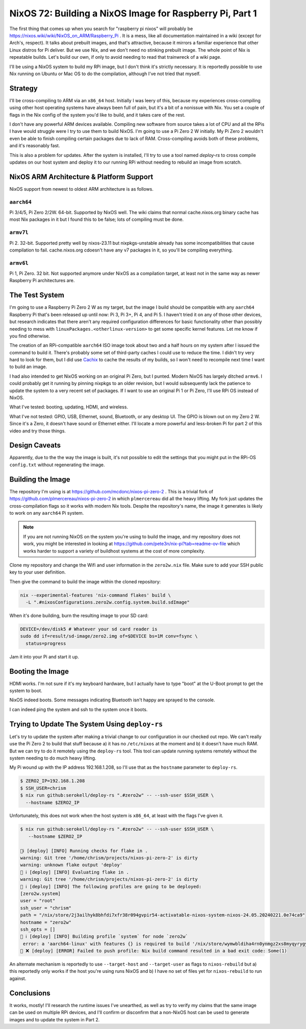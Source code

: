 =========================================================
NixOS 72: Building a NixOS Image for Raspberry Pi, Part 1
=========================================================

The first thing that comes up when you search for "raspberry pi nixos" will
probably be https://nixos.wiki/wiki/NixOS_on_ARM/Raspberry_Pi .  It is a mess,
like all documentation maintained in a wiki (except for Arch's, respect). It
talks about prebuilt images, and that's attractive, because it mirrors a
familiar experience that other Linux distros for Pi deliver.  But we use Nix,
and we don't need no stinking prebuilt image.  The whole point of Nix is
repeatable builds. Let's build our own, if only to avoid needing to read that
trainwreck of a wiki page.

I'll be using a NixOS system to build my RPi image, but I don't think it's
strictly necessary.  It is reportedly possible to use Nix running on Ubuntu or
Mac OS to do the compilation, although I've not tried that myself.

Strategy
========

I'll be cross-compiling to ARM via an ``x86_64`` host. Initially I was leery of
this, because my experiences cross-compiling using other host operating systems
have always been full of pain, but it's a bit of a nonissue with Nix. You set a
couple of flags in the Nix config of the system you'd like to build, and it
takes care of the rest.

I don't have any powerful ARM devices available.  Compiling new software from
source takes a lot of CPU and all the RPis I have would struggle were I try to
use them to build NixOS. I'm going to use a Pi Zero 2 W initially.  My Pi Zero 2
wouldn't even be able to finish compiling certain packages due to lack of RAM.
Cross-compiling avoids both of these problems, and it's reasonably fast.

This is also a problem for updates.  After the system is installed, I'll try to
use a tool named `deploy-rs` to cross compile updates on our host system and
deploy it to our running RPi without needing to rebuild an image from scratch.

NixOS ARM Architecture & Platform Support
==========================================

NixOS support from newest to oldest ARM architecture is as follows.

``aarch64``
------------

Pi 3/4/5, Pi Zero 2/2W.  64-bit.  Supported by NixOS well.  The wiki claims that
normal cache.nixos.org binary cache has most Nix packages in it but I found this
to be false; lots of compiling must be done.

``armv7l``
----------

Pi 2.  32-bit.  Supported pretty well by nixos-23.11 but nixpkgs-unstable
already has some incompatibilities that cause compilation to fail.
cache.nixos.org cdoesn't have any v7 packages in it, so you'll be compiling
everything.

``armv6l``
---------

Pi 1, Pi Zero.  32 bit. Not supported anymore under NixOS as a compilation
target, at least not in the same way as newer Raspberry Pi architectures are.

The Test System
===============

I'm going to use a Raspberry Pi Zero 2 W as my target, but the image I build
should be compatible with any ``aarch64`` Raspberry Pi that's been released up
until now: Pi 3, Pi 3+, Pi 4, and Pi 5.  I haven't tried it on any of those
other devices, but research indicates that there aren't any required
configuration differences for basic functionality other than possibly needing to
mess with ``linuxPackages.<otherlinux-version>`` to get some specific kernel
features. Let me know if you find otherwise.

The creation of an RPi-compatible ``aarch64`` ISO image took about two and a
half hours on my system after I issued the command to build it.  There's
probably some set of third-party caches I could use to reduce the time. I didn't
try very hard to look for them, but I did use `Cachix <https://cachix.org>`_ to
cache the results of my builds, so I won't need to recompile next time I want to
build an image.

I had also intended to get NixOS working on an original Pi Zero, but I punted.
Modern NixOS has largely ditched ``armv6``.  I could probably get it running by
pinning nixpkgs to an older revision, but I would subsequently lack the patience
to update the system to a very recent set of packages.  If I want to use an
original Pi 1 or Pi Zero, I'll use RPi OS instead of NixOS.

What I've tested: booting, updating, HDMI, and wireless.

What I've not tested: GPIO, USB, Ethernet, sound, Bluetooth, or any desktop UI.
The GPIO is blown out on my Zero 2 W. Since it's a Zero, it doesn't have sound
or Ethernet either.  I'll locate a more powerful and less-broken Pi for part 2 of this video and try those things.

Design Caveats
==============

Apparently, due to the the way the image is built, it's not possible to edit the
settings that you might put in the RPi-OS ``config.txt`` without regenerating
the image.

Building the Image
==================

The repository I'm using is at https://github.com/mcdonc/nixos-pi-zero-2 .  This
is a trivial fork of https://github.com/plmercereau/nixos-pi-zero-2 in which
``plmercereau`` did all the heavy lifting.  My fork just updates the
cross-compilation flags so it works with modern Nix tools.  Despite the
repository's name, the image it generates is likely to work on any ``aarch64``
Pi system.

.. note::

   If you are not running NixOS on the system you're using to build the image,
   and my repository does not work, you might be interested in looking at
   https://github.com/pete3n/nix-pi?tab=readme-ov-file which works harder to
   support a variety of buildhost systems at the cost of more complexity.

Clone my repository and change the Wifi and user information in the
``zero2w.nix`` file. Make sure to add your SSH public key to your user definition.

Then give the command to build the image within the cloned repository:

.. code-block:: bash

   nix --experimental-features 'nix-command flakes' build \
     -L ".#nixosConfigurations.zero2w.config.system.build.sdImage"

When it's done building, burn the resulting image to your SD card:

.. code-block:: bash

   DEVICE=/dev/disk5 # Whatever your sd card reader is
   sudo dd if=result/sd-image/zero2.img of=$DEVICE bs=1M conv=fsync \
     status=progress

Jam it into your Pi and start it up.

Booting the Image
=================

HDMI works.  I'm not sure if it's my keyboard hardware, but I actually have to
type "boot" at the U-Boot prompt to get the system to boot.

.. image:: musttypeboot.jpg
   :alt: NixOS on a Raspberry Pi Zero 2 W, HDMI output, must type "boot"

NixOS indeed boots.  Some messages indicating Bluetooth isn't happy are sprayed to the console.

.. image:: bterrors.jpg
   :alt: Bluetooth errors on HDMI console

I can indeed ping the system and ssh to the system once it boots.

Trying to Update The System Using ``deploy-rs``
===============================================

Let's try to update the system after making a trivial change to our
configuration in our checked out repo.  We can't really use the Pi Zero 2 to
build that stuff because a) it has no ``/etc/nixos`` at the moment and b) it
doesn't have much RAM.  But we can try to do it remotely using the ``deploy-rs``
tool.  This tool can update running systems remotely without the system needing
to do much heavy lifting.

My Pi wound up with the IP address 192.168.1.208, so I'll use that as the
``hostname`` parameter to ``deploy-rs``.

.. code-block:: bash

   $ ZERO2_IP=192.168.1.208
   $ SSH_USER=chrism
   $ nix run github:serokell/deploy-rs ".#zero2w" -- --ssh-user $SSH_USER \
     --hostname $ZERO2_IP

Unfortunately, this does not work when the host system is ``x86_64``, at least with the flags I've given it.

.. code-block:: bash

   $ nix run github:serokell/deploy-rs ".#zero2w" -- --ssh-user $SSH_USER \
      --hostname $ZERO2_IP

   🚀ℹ️ [deploy] [INFO] Running checks for flake in .
   warning: Git tree '/home/chrism/projects/nixos-pi-zero-2' is dirty
   warning: unknown flake output 'deploy'
   🚀 ℹ️ [deploy] [INFO] Evaluating flake in .
   warning: Git tree '/home/chrism/projects/nixos-pi-zero-2' is dirty
   🚀 ℹ️ [deploy] [INFO] The following profiles are going to be deployed:
   [zero2w.system]
   user = "root"
   ssh_user = "chrism"
   path = "/nix/store/2j3ailhyk8bhfdi7xfr38r094gvpir54-activatable-nixos-system-nixos-24.05.20240221.0e74ca9"
   hostname = "zero2w"
   ssh_opts = []
   🚀 ℹ️ [deploy] [INFO] Building profile `system` for node `zero2w`
    error: a 'aarch64-linux' with features {} is required to build '/nix/store/wymwbldiha4rn0ynmgz2xs8myqyrygym-builder.pl.drv', but I am a 'x86_64-linux' with features {benchmark, big-parallel, kvm, nixos-test}
   🚀 ❌ [deploy] [ERROR] Failed to push profile: Nix build command resulted in a bad exit code: Some(1)

An alternate mechanism is reportedly to use ``--target-host`` and
``--target-user`` as flags to ``nixos-rebuild`` but a) this reportedly only
works if the host you're using runs NixOS and b) I have no set of files yet for
``nixos-rebuild`` to run against.

Conclusions
===========

It works, mostly!  I'll research the runtime issues I've unearthed, as well as
try to verify my claims that the same image can be used on multiple RPi devices,
and I'll confirm or disconfirm that a non-NixOS host can be used to generate
images and to update the system in Part 2.
